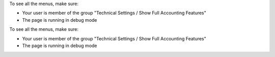 To see all the menus, make sure:

* Your user is member of the group
  "Technical Settings / Show Full Accounting Features"

* The page is running in debug mode
To see all the menus, make sure:

* Your user is member of the group
  "Technical Settings / Show Full Accounting Features"

* The page is running in debug mode
